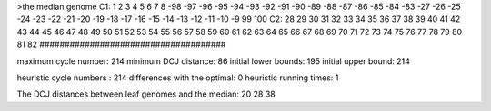 >the median genome
C1: 1 2 3 4 5 6 7 8 -98 -97 -96 -95 -94 -93 -92 -91 -90 -89 -88 -87 -86 -85 -84 -83 -27 -26 -25 -24 -23 -22 -21 -20 -19 -18 -17 -16 -15 -14 -13 -12 -11 -10 -9 99 100 
C2: 28 29 30 31 32 33 34 35 36 37 38 39 40 41 42 43 44 45 46 47 48 49 50 51 52 53 54 55 56 57 58 59 60 61 62 63 64 65 66 67 68 69 70 71 72 73 74 75 76 77 78 79 80 81 82 
#####################################

maximum cycle number:	        214 	minimum DCJ distance:	         86
initial lower bounds:	        195 	initial upper bound:	        214

heuristic cycle numbers : 		       214
differences with the optimal: 		         0
heuristic running times: 		         1

The DCJ distances between leaf genomes and the median: 	        20         28         38
